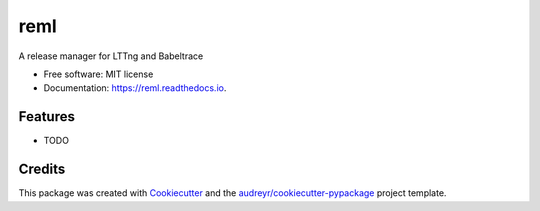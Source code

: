 ====
reml
====


.. image:: https://img.shields.io/pypi/v/reml.svg
        :target: https://pypi.python.org/pypi/reml

.. image:: https://img.shields.io/travis/jgalar/reml.svg
        :target: https://travis-ci.com/jgalar/reml

.. image:: https://readthedocs.org/projects/reml/badge/?version=latest
        :target: https://reml.readthedocs.io/en/latest/?badge=latest
        :alt: Documentation Status




A release manager for LTTng and Babeltrace


* Free software: MIT license
* Documentation: https://reml.readthedocs.io.


Features
--------

* TODO

Credits
-------

This package was created with Cookiecutter_ and the `audreyr/cookiecutter-pypackage`_ project template.

.. _Cookiecutter: https://github.com/audreyr/cookiecutter
.. _`audreyr/cookiecutter-pypackage`: https://github.com/audreyr/cookiecutter-pypackage
